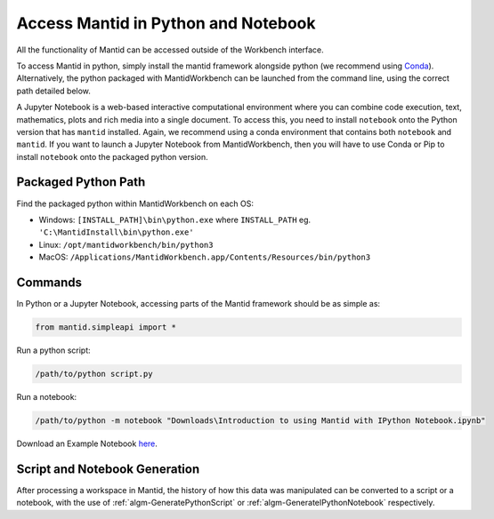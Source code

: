 .. _PythonNotebook:

====================================
Access Mantid in Python and Notebook
====================================

All the functionality of Mantid can be accessed outside of the Workbench interface.

To access Mantid in python, simply install the
mantid framework alongside python (we recommend using `Conda <https://download.mantidproject.org/conda.html>`_).
Alternatively, the python packaged with MantidWorkbench can be launched from the command line,
using the correct path detailed below.

A Jupyter Notebook is a web-based interactive computational environment where you can combine code execution, text,
mathematics, plots and rich media into a single document.
To access this, you need to install ``notebook`` onto the Python version that has ``mantid`` installed.
Again, we recommend using a conda environment that contains both ``notebook`` and ``mantid``.
If you want to launch a Jupyter Notebook from MantidWorkbench, then you will have to use Conda or Pip to install
``notebook`` onto the packaged python version.

Packaged Python Path
====================

Find the packaged python within MantidWorkbench on each OS:

* Windows: ``[INSTALL_PATH]\bin\python.exe`` where ``INSTALL_PATH`` eg. ``'C:\MantidInstall\bin\python.exe'``
* Linux: ``/opt/mantidworkbench/bin/python3``
* MacOS: ``/Applications/MantidWorkbench.app/Contents/Resources/bin/python3``

Commands
========

In Python or a Jupyter Notebook, accessing parts of the Mantid framework should be as simple as:

.. code-block:: python

   from mantid.simpleapi import *

Run a python script:

.. code-block:: none

   /path/to/python script.py

Run a notebook:

.. code-block:: none

   /path/to/python -m notebook "Downloads\Introduction to using Mantid with IPython Notebook.ipynb"

Download an Example Notebook `here <http://sourceforge.net/projects/mantid/files/IPython%20Notebook/Introduction%20to%20using%20Mantid%20with%20IPython%20Notebook.ipynb/download>`_.


Script and Notebook Generation
==============================

After processing a workspace in Mantid, the history of how this data was manipulated can be converted to a script
or a notebook, with the use of :ref:`algm-GeneratePythonScript` or :ref:`algm-GenerateIPythonNotebook` respectively.

.. categories:: Concepts
